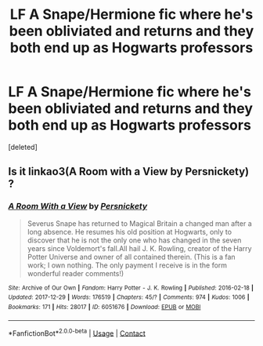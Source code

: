 #+TITLE: LF A Snape/Hermione fic where he's been obliviated and returns and they both end up as Hogwarts professors

* LF A Snape/Hermione fic where he's been obliviated and returns and they both end up as Hogwarts professors
:PROPERTIES:
:Score: 2
:DateUnix: 1523067636.0
:DateShort: 2018-Apr-07
:FlairText: Fic Search
:END:
[deleted]


** Is it linkao3(A Room with a View by Persnickety) ?
:PROPERTIES:
:Author: Flye_Autumne
:Score: 2
:DateUnix: 1523067878.0
:DateShort: 2018-Apr-07
:END:

*** [[https://archiveofourown.org/works/6051676][*/A Room With a View/*]] by [[https://www.archiveofourown.org/users/Persnickety/pseuds/Persnickety][/Persnickety/]]

#+begin_quote
  Severus Snape has returned to Magical Britain a changed man after a long absence. He resumes his old position at Hogwarts, only to discover that he is not the only one who has changed in the seven years since Voldemort's fall.All hail J. K. Rowling, creator of the Harry Potter Universe and owner of all contained therein. (This is a fan work; I own nothing. The only payment I receive is in the form wonderful reader comments!)
#+end_quote

^{/Site/:} ^{Archive} ^{of} ^{Our} ^{Own} ^{*|*} ^{/Fandom/:} ^{Harry} ^{Potter} ^{-} ^{J.} ^{K.} ^{Rowling} ^{*|*} ^{/Published/:} ^{2016-02-18} ^{*|*} ^{/Updated/:} ^{2017-12-29} ^{*|*} ^{/Words/:} ^{176519} ^{*|*} ^{/Chapters/:} ^{45/?} ^{*|*} ^{/Comments/:} ^{974} ^{*|*} ^{/Kudos/:} ^{1006} ^{*|*} ^{/Bookmarks/:} ^{171} ^{*|*} ^{/Hits/:} ^{28017} ^{*|*} ^{/ID/:} ^{6051676} ^{*|*} ^{/Download/:} ^{[[https://archiveofourown.org/downloads/Pe/Persnickety/6051676/A%20Room%20With%20a%20View.epub?updated_at=1514529572][EPUB]]} ^{or} ^{[[https://archiveofourown.org/downloads/Pe/Persnickety/6051676/A%20Room%20With%20a%20View.mobi?updated_at=1514529572][MOBI]]}

--------------

*FanfictionBot*^{2.0.0-beta} | [[https://github.com/tusing/reddit-ffn-bot/wiki/Usage][Usage]] | [[https://www.reddit.com/message/compose?to=tusing][Contact]]
:PROPERTIES:
:Author: FanfictionBot
:Score: 2
:DateUnix: 1523067891.0
:DateShort: 2018-Apr-07
:END:
